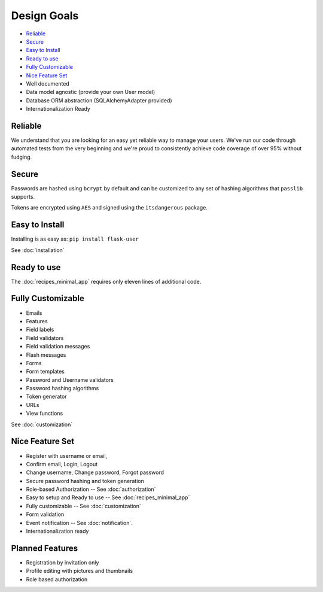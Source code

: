 ============
Design Goals
============

* `Reliable`_
* `Secure`_
* `Easy to Install`_
* `Ready to use`_
* `Fully Customizable`_
* `Nice Feature Set`_
* Well documented
* Data model agnostic (provide your own User model)
* Database ORM abstraction (SQLAlchemyAdapter provided)
* Internationalization Ready

Reliable
--------
.. image:: https://pypip.in/v/Flask-User/badge.png
    :target: https://pypi.python.org/pypi/Flask-User

.. image:: https://travis-ci.org/lingthio/Flask-User.png?branch=master
    :target: https://travis-ci.org/lingthio/Flask-User

.. image:: https://coveralls.io/repos/lingthio/flask-user/badge.png?branch=master
    :target: https://coveralls.io/r/lingthio/flask-user?branch=master

We understand that you are looking for an easy yet reliable way to manage your users.
We've run our code through automated tests from the very beginning and we're proud
to consistently achieve code coverage of over 95% without fudging.

Secure
------

Passwords are hashed using ``bcrypt`` by default and can be customized to any
set of hashing algorithms that ``passlib`` supports.

Tokens are encrypted using ``AES`` and signed using the ``itsdangerous`` package.

Easy to Install
---------------
Installing is as easy as: ``pip install flask-user``

See :doc:`installation`

Ready to use
------------

The :doc:`recipes_minimal_app` requires only eleven lines of additional code.

Fully Customizable
------------------
* Emails
* Features
* Field labels
* Field validators
* Field validation messages
* Flash messages
* Forms
* Form templates
* Password and Username validators
* Password hashing algorithms
* Token generator
* URLs
* View functions

See :doc:`customization`

Nice Feature Set
----------------

* Register with username or email,
* Confirm email, Login, Logout
* Change username, Change password, Forgot password
* Secure password hashing and token generation
* Role-based Authorization -- See :doc:`authorization`
* Easy to setup and Ready to use -- See :doc:`recipes_minimal_app`
* Fully customizable -- See :doc:`customization`
* Form validation
* Event notification -- See :doc:`notification`.
* Internationalization ready

Planned Features
----------------
* Registration by invitation only
* Profile editing with pictures and thumbnails
* Role based authorization
